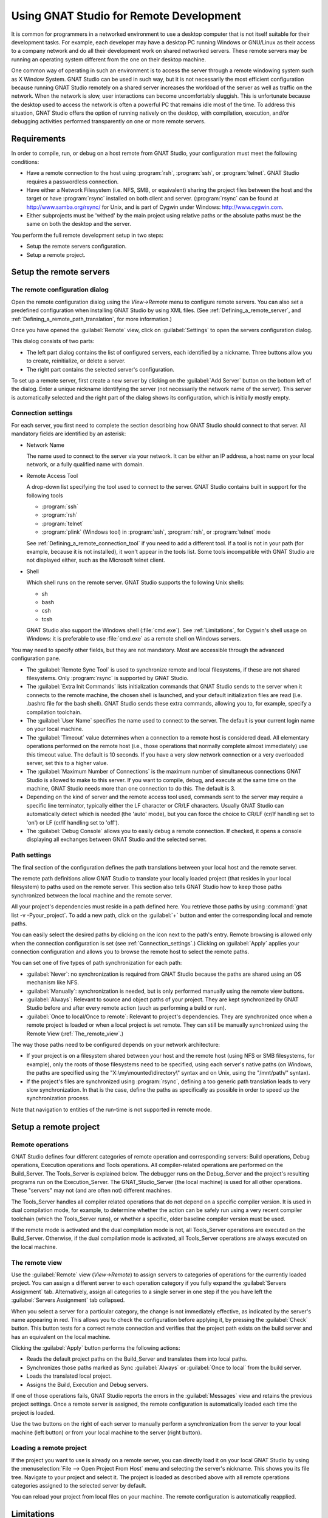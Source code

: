.. _Using_GNAT_Studio_for_Remote_Development:

****************************************
Using GNAT Studio for Remote Development
****************************************

.. index:: remote
.. index:: network
.. index:: client/server

It is common for programmers in a networked environment to use a desktop
computer that is not itself suitable for their development tasks. For
example, each developer may have a desktop PC running Windows or GNU/Linux
as their access to a company network and do all their development work on
shared networked servers. These remote servers may be running an operating
system different from the one on their desktop machine.

One common way of operating in such an environment is to access the server
through a remote windowing system such as X Window System. GNAT Studio can be
used in such way, but it is not necessarily the most efficient configuration
because running GNAT Studio remotely on a shared server increases the workload
of the server as well as traffic on the network. When the network is slow, user
interactions can become uncomfortably sluggish. This is unfortunate because
the desktop used to access the network is often a powerful PC that remains
idle most of the time. To address this situation, GNAT Studio offers the
option of running natively on the desktop, with compilation, execution, and/or
debugging activities performed transparently on one or more remote servers.

.. _Requirements:

Requirements
============

In order to compile, run, or debug on a host remote from GNAT Studio, your
configuration must meet the following conditions:


* Have a remote connection to the host using :program:`rsh`, :program:`ssh`,
  or :program:`telnet`.  GNAT Studio requires a passwordless connection.

* Have either a Network Filesystem (i.e. NFS, SMB, or equivalent) sharing
  the project files between the host and the target or have
  :program:`rsync` installed on both client and server.  (:program:`rsync`
  can be found at `http://www.samba.org/rsync/
  <http://www.samba.org/rsync/>`_ for Unix, and is part of Cygwin under
  Windows: `http://www.cygwin.com <http://www.cygwin.com>`_.

* Either subprojects must be 'withed' by the main project using relative
  paths or the absolute paths must be the same on both the desktop and the
  server.

You perform the full remote development setup in two steps:

* Setup the remote servers configuration.
* Setup a remote project.

.. _Setup_the_remote_servers:

Setup the remote servers
========================

.. _The_remote_configuration_dialog:

The remote configuration dialog
-------------------------------

Open the remote configuration dialog using the `View->Remote` menu
to configure remote servers. You can also set a predefined configuration
when installing GNAT Studio by using XML files. (See
:ref:`Defining_a_remote_server`, and :ref:`Defining_a_remote_path_translation`,
for more information.)


.. index:: screen shot
.. image:: remote-view.png

Once you have opened the :guilabel:`Remote` view, click on
:guilabel:`Settings` to open the servers configuration dialog.

.. index:: screen shot
.. image:: servers-configuration.png

This dialog consists of two parts:

* The left part dialog contains the list of configured servers, each
  identified by a nickname. Three buttons allow you to create, reinitialize,
  or delete a server.

* The right part contains the selected server's configuration.

To set up a remote server, first create a new server by clicking on the
:guilabel:`Add Server` button on the bottom left of the dialog. Enter a
unique nickname identifying the server (not necessarily the network name of
the server).  This server is automatically selected and the right part of
the dialog shows its configuration, which is initially mostly empty.

.. _Connection_settings:

Connection settings
-------------------

For each server, you first need to complete the section describing how
GNAT Studio should connect to that server.  All mandatory fields are identified
by an asterisk:

* Network Name

  The name used to connect to the server via your network.  It can be
  either an IP address, a host name on your local network, or a fully
  qualified name with domain.

* Remote Access Tool

  A drop-down list specifying the tool used to connect to the server.
  GNAT Studio contains built in support for the following tools

  * :program:`ssh`
  * :program:`rsh`
  * :program:`telnet`
  * :program:`plink` (Windows tool) in :program:`ssh`, :program:`rsh`,
    or :program:`telnet` mode

  See :ref:`Defining_a_remote_connection_tool` if you need to add a
  different tool.  If a tool is not in your path (for example, because it
  is not installed), it won't appear in the tools list. Some tools
  incompatible with GNAT Studio are not displayed either, such as the Microsoft
  telnet client.

* Shell

  Which shell runs on the remote server.  GNAT Studio supports the following
  Unix shells:

  * sh
  * bash
  * csh
  * tcsh

  GNAT Studio also support the Windows shell (:file:`cmd.exe`). See
  :ref:`Limitations`, for Cygwin's shell usage on Windows: it is preferable
  to use :file:`cmd.exe` as a remote shell on Windows servers.

You may need to specify other fields, but they are not mandatory. Most are
accessible through the advanced configuration pane.

* The :guilabel:`Remote Sync Tool` is used to synchronize remote and local
  filesystems, if these are not shared filesystems. Only :program:`rsync` is
  supported by GNAT Studio.

* The :guilabel:`Extra Init Commands` lists initialization commands that
  GNAT Studio sends to the server when it connects to the remote machine, the
  chosen shell is launched, and your default initialization files are read
  (i.e.  .bashrc file for the bash shell).  GNAT Studio sends these extra
  commands, allowing you to, for example, specify a compilation toolchain.

* The :guilabel:`User Name` specifies the name used to connect to the
  server.  The default is your current login name on your local machine.

* The :guilabel:`Timeout` value determines when a connection to a remote
  host is considered dead. All elementary operations performed on the
  remote host (i.e., those operations that normally complete almost
  immediately) use this timeout value.  The default is 10 seconds. If you
  have a very slow network connection or a very overloaded server, set this
  to a higher value.

* The :guilabel:`Maximum Number of Connections` is the maximum number of
  simultaneous connections GNAT Studio is allowed to make to this server. If
  you want to compile, debug, and execute at the same time on the machine,
  GNAT Studio needs more than one connection to do this. The default is 3.

* Depending on the kind of server and the remote access tool used, commands
  sent to the server may require a specific line terminator, typically
  either the LF character or CR/LF characters. Usually GNAT Studio can
  automatically detect which is needed (the 'auto' mode), but you can force the
  choice to CR/LF (cr/lf handling set to 'on') or LF (cr/lf handling set to
  'off').

* The :guilabel:`Debug Console` allows you to easily debug a remote
  connection. If checked, it opens a console displaying all exchanges
  between GNAT Studio and the selected server.

.. _Path_settings:

Path settings
-------------

The final section of the configuration defines the path translations
between your local host and the remote server.

The remote path definitions allow GNAT Studio to translate your locally loaded
project (that resides in your local filesystem) to paths used on the remote
server. This section also tells GNAT Studio how to keep those paths synchronized
between the local machine and the remote server.

All your project's dependencies must reside in a path defined here.  You
retrieve those paths by using :command:`gnat list -v -Pyour_project`.
To add a new path, click on the :guilabel:`+` button and enter the
corresponding local and remote paths.

You can easily select the desired paths by clicking on the icon next to the
path's entry. Remote browsing is allowed only when the connection
configuration is set (see :ref:`Connection_settings`.) Clicking on
:guilabel:`Apply` applies your connection configuration and allows you to
browse the remote host to select the remote paths.

You can set one of five types of path synchronization for each path:

* :guilabel:`Never`: no synchronization is required from GNAT Studio because
  the paths are shared using an OS mechanism like NFS.
* :guilabel:`Manually`: synchronization is needed, but is only performed
  manually using the remote view buttons.
* :guilabel:`Always`: Relevant to source and object paths of your project.
  They are kept synchronized by GNAT Studio before and after every remote
  action (such as performing a build or run).
* :guilabel:`Once to local/Once to remote`: Relevant to project's
  dependencies. They are synchronized once when a remote project is
  loaded or when a local project is set remote. They can still be
  manually synchronized using the Remote View (:ref:`The_remote_view`.)

The way those paths need to be configured depends on your network architecture:

* If your project is on a filesystem shared between your host and the
  remote host (using NFS or SMB filesystems, for example), only the roots of
  those filesystems need to be specified, using each server's native paths
  (on Windows, the paths are specified using the
  "X:\\my\\mounted\\directory\\" syntax and on Unix, using the "/mnt/path/"
  syntax).

* If the project's files are synchronized using :program:`rsync`, defining
  a too generic path translation leads to very slow synchronization. In
  that is the case, define the paths as specifically as possible in order to speed
  up the synchronization process.

Note that navigation to entities of the run-time is not supported in
remote mode.

.. _Setup_a_remote_project:

Setup a remote project
======================

.. index:: remote project

.. _Remote_operations:

Remote operations
-----------------

GNAT Studio defines four different categories of remote operation and
corresponding servers: Build operations, Debug operations, Execution operations
and Tools operations. All compiler-related operations are performed on the
Build_Server. The Tools_Server is explained below. The debugger runs on the
Debug_Server and the project's resulting programs run on the
Execution_Server. The GNAT_Studio_Server (the local machine) is used for all
other operations.  These "servers" may not (and are often not) different
machines.

The Tools_Server handles all compiler related operations that do not depend
on a specific compiler version. It is used in dual compilation mode, for
example, to determine whether the action can be safely run using a very
recent compiler toolchain (which the Tools_Server runs), or whether a
specific, older baseline compiler version must be used.

If the remote mode is activated and the dual compilation mode is not, all
Tools_Server operations are executed on the Build_Server. Otherwise, if the
dual compilation mode is activated, all Tools_Server operations are always
executed on the local machine.

.. _The_remote_view:

The remote view
---------------

Use the :guilabel:`Remote` view (`View->Remote`) to assign servers
to categories of operations for the currently loaded project.  You can
assign a different server to each operation category if you fully expand
the :guilabel:`Servers Assignment` tab. Alternatively, assign all
categories to a single server in one step if the you have left the
:guilabel:`Servers Assignment` tab collapsed.

.. index:: screen shot
.. image:: remote-view-full.png

When you select a server for a particular category, the change is not
immediately effective, as indicated by the server's name appearing in
red. This allows you to check the configuration before applying it, by
pressing the :guilabel:`Check` button. This button tests for a correct
remote connection and verifies that the project path exists on the build
server and has an equivalent on the local machine.

Clicking the :guilabel:`Apply` button performs the following actions:

* Reads the default project paths on the Build_Server and translates them
  into local paths.
* Synchronizes those paths marked as Sync :guilabel:`Always` or
  :guilabel:`Once to local` from the build server.
* Loads the translated local project.
* Assigns the Build, Execution and Debug servers.

If one of those operations fails, GNAT Studio reports the errors in the
:guilabel:`Messages` view and retains the previous project settings.  Once
a remote server is assigned, the remote configuration is automatically
loaded each time the project is loaded.

Use the two buttons on the right of each server to manually perform a
synchronization from the server to your local machine (left button) or from
your local machine to the server (right button).

.. _Loading_a_remote_project:

Loading a remote project
------------------------

If the project you want to use is already on a remote server, you can
directly load it on your local GNAT Studio by using the :menuselection:`File -->
Open Project From Host` menu and selecting the server's nickname. This shows
you its file tree. Navigate to your project and select it. The project is
loaded as described above with all remote operations categories assigned to
the selected server by default.

You can reload your project from local files on your machine. The remote
configuration is automatically reapplied.

.. _Limitations:

Limitations
===========

The GNAT Studio remote mode imposes some limitations:

* Execution: you cannot use an external terminal to remotely execute your
  application. The :guilabel:`Use external terminal` checkbox of the run
  dialog has no effect if the program is run remotely.

* Debugging: you cannot use a separate execution window. The :guilabel:`Use
  separate execution window` option is ignored for remote debugging
  sessions.

* Cygwin on remote host: the GNAT compilation toolchain does not understand
  Cygwin's mounted directories.  To use GNAT Studio with a remote Windows server
  using Cygwin's :program:`bash`, you must use directories that are the
  same on Windows and Cygwin (absolute paths). For example, a project using
  "C:\\my_project" is accepted if Cygwin's path is :file:`/my_project`, but
  not if :file:`/cygdrive/c/my_project` is specified.

  Even if you use Cygwin's :program:`sshd` on such a server, you can still
  access it using :file:`cmd.exe` (:ref:`Connection_settings`.)
